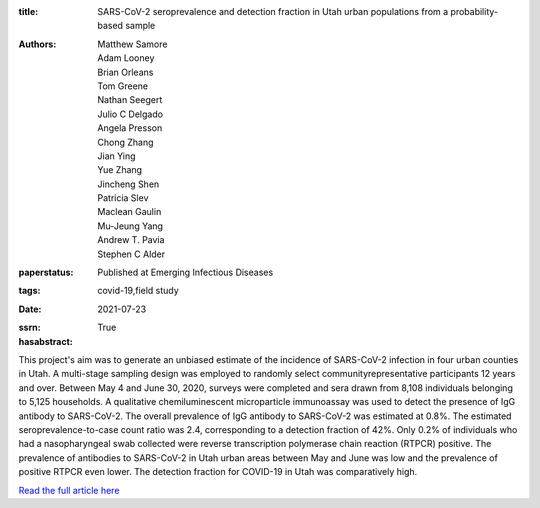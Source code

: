:title: SARS-CoV-2 seroprevalence and detection fraction in Utah urban populations from a probability-based sample
:authors: Matthew Samore, Adam Looney, Brian Orleans, Tom Greene, Nathan Seegert, Julio C Delgado, Angela Presson, Chong Zhang, Jian Ying, Yue Zhang, Jincheng Shen, Patricia Slev, Maclean Gaulin, Mu-Jeung Yang, Andrew T. Pavia, Stephen C Alder
:paperstatus: Published at Emerging Infectious Diseases
:tags: covid-19,field study
:date: 2021-07-23
:ssrn:
:hasabstract: True

This project's aim was to generate an unbiased estimate of the incidence
of SARS-CoV-2 infection in four urban counties in Utah. A multi-stage
sampling design was employed to randomly select communityrepresentative participants 12 years and over. Between May 4 and June
30, 2020, surveys were completed and sera drawn from 8,108
individuals belonging to 5,125 households. A qualitative
chemiluminescent microparticle immunoassay was used to detect the
presence of IgG antibody to SARS-CoV-2. The overall prevalence of IgG
antibody to SARS-CoV-2 was estimated at 0.8%. The estimated
seroprevalence-to-case count ratio was 2.4, corresponding to a detection
fraction of 42%. Only 0.2% of individuals who had a nasopharyngeal
swab collected were reverse transcription polymerase chain reaction (RTPCR) positive. The prevalence of antibodies to SARS-CoV-2 in Utah urban
areas between May and June was low and the prevalence of positive RTPCR even lower. The detection fraction for COVID-19 in Utah was
comparatively high.

`Read the full article here <https://www.ncbi.nlm.nih.gov/pmc/articles/PMC8544980/>`_
